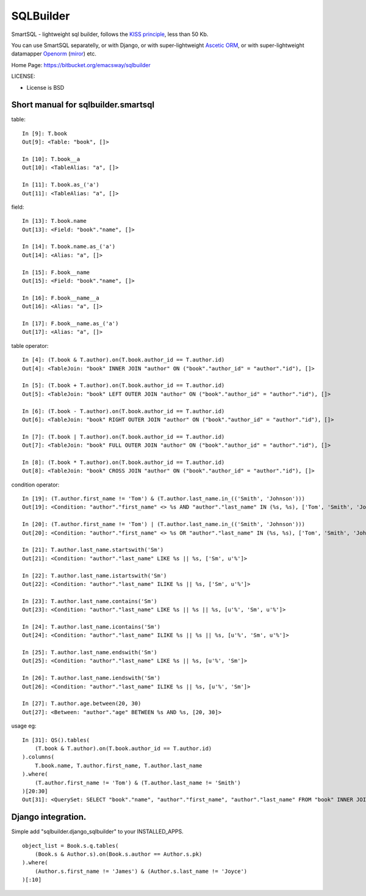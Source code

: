 ===========
SQLBuilder
===========

SmartSQL - lightweight sql builder, follows the `KISS principle <http://en.wikipedia.org/wiki/KISS_principle>`_, less than 50 Kb.

You can use SmartSQL separatelly, or with Django, or with super-lightweight `Ascetic ORM <https://bitbucket.org/emacsway/ascetic>`_, or with super-lightweight datamapper `Openorm <http://code.google.com/p/openorm/source/browse/python/>`_ (`miror <https://bitbucket.org/emacsway/openorm/src/default/python/>`__) etc.

Home Page: https://bitbucket.org/emacsway/sqlbuilder

LICENSE:

* License is BSD

Short manual for sqlbuilder.smartsql
=====================================

table::

    In [9]: T.book
    Out[9]: <Table: "book", []>

    In [10]: T.book__a
    Out[10]: <TableAlias: "a", []>

    In [11]: T.book.as_('a')
    Out[11]: <TableAlias: "a", []>

field::

    In [13]: T.book.name
    Out[13]: <Field: "book"."name", []>

    In [14]: T.book.name.as_('a')
    Out[14]: <Alias: "a", []>

    In [15]: F.book__name
    Out[15]: <Field: "book"."name", []>

    In [16]: F.book__name__a
    Out[16]: <Alias: "a", []>

    In [17]: F.book__name.as_('a')
    Out[17]: <Alias: "a", []>


table operator::

    In [4]: (T.book & T.author).on(T.book.author_id == T.author.id)
    Out[4]: <TableJoin: "book" INNER JOIN "author" ON ("book"."author_id" = "author"."id"), []>

    In [5]: (T.book + T.author).on(T.book.author_id == T.author.id)
    Out[5]: <TableJoin: "book" LEFT OUTER JOIN "author" ON ("book"."author_id" = "author"."id"), []>

    In [6]: (T.book - T.author).on(T.book.author_id == T.author.id)
    Out[6]: <TableJoin: "book" RIGHT OUTER JOIN "author" ON ("book"."author_id" = "author"."id"), []>

    In [7]: (T.book | T.author).on(T.book.author_id == T.author.id)
    Out[7]: <TableJoin: "book" FULL OUTER JOIN "author" ON ("book"."author_id" = "author"."id"), []>

    In [8]: (T.book * T.author).on(T.book.author_id == T.author.id)
    Out[8]: <TableJoin: "book" CROSS JOIN "author" ON ("book"."author_id" = "author"."id"), []>

condition operator::

    In [19]: (T.author.first_name != 'Tom') & (T.author.last_name.in_(('Smith', 'Johnson')))
    Out[19]: <Condition: "author"."first_name" <> %s AND "author"."last_name" IN (%s, %s), ['Tom', 'Smith', 'Johnson']>

    In [20]: (T.author.first_name != 'Tom') | (T.author.last_name.in_(('Smith', 'Johnson')))
    Out[20]: <Condition: "author"."first_name" <> %s OR "author"."last_name" IN (%s, %s), ['Tom', 'Smith', 'Johnson']>

    In [21]: T.author.last_name.startswith('Sm')
    Out[21]: <Condition: "author"."last_name" LIKE %s || %s, ['Sm', u'%']>

    In [22]: T.author.last_name.istartswith('Sm')
    Out[22]: <Condition: "author"."last_name" ILIKE %s || %s, ['Sm', u'%']>

    In [23]: T.author.last_name.contains('Sm')
    Out[23]: <Condition: "author"."last_name" LIKE %s || %s || %s, [u'%', 'Sm', u'%']>

    In [24]: T.author.last_name.icontains('Sm')
    Out[24]: <Condition: "author"."last_name" ILIKE %s || %s || %s, [u'%', 'Sm', u'%']>

    In [25]: T.author.last_name.endswith('Sm')
    Out[25]: <Condition: "author"."last_name" LIKE %s || %s, [u'%', 'Sm']>

    In [26]: T.author.last_name.iendswith('Sm')
    Out[26]: <Condition: "author"."last_name" ILIKE %s || %s, [u'%', 'Sm']>

    In [27]: T.author.age.between(20, 30)
    Out[27]: <Between: "author"."age" BETWEEN %s AND %s, [20, 30]>


usage eg::

    In [31]: QS().tables(
        (T.book & T.author).on(T.book.author_id == T.author.id)
    ).columns(
        T.book.name, T.author.first_name, T.author.last_name
    ).where(
        (T.author.first_name != 'Tom') & (T.author.last_name != 'Smith')
    )[20:30]
    Out[31]: <QuerySet: SELECT "book"."name", "author"."first_name", "author"."last_name" FROM "book" INNER JOIN "author" ON ("book"."author_id" = "author"."id") WHERE "author"."first_name" <> %s AND "author"."last_name" <> %s LIMIT 10 OFFSET 20, ['Tom', 'Smith']>



Django integration.
=====================

Simple add "sqlbuilder.django_sqlbuilder" to your INSTALLED_APPS.

::

    object_list = Book.s.q.tables(
        (Book.s & Author.s).on(Book.s.author == Author.s.pk)
    ).where(
        (Author.s.first_name != 'James') & (Author.s.last_name != 'Joyce')
    )[:10]

